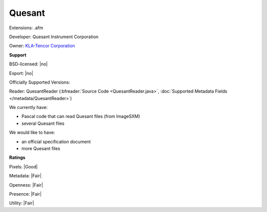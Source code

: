 .. index:: Quesant
.. index:: .afm

Quesant
===============================================================================

Extensions: .afm

Developer: Quesant Instrument Corporation

Owner: `KLA-Tencor Corporation <https://www.kla-tencor.com/>`_

**Support**


BSD-licensed: |no|

Export: |no|

Officially Supported Versions: 

Reader: QuesantReader (:bfreader:`Source Code <QuesantReader.java>`, :doc:`Supported Metadata Fields </metadata/QuesantReader>`)




We currently have:

* Pascal code that can read Quesant files (from ImageSXM) 
* several Quesant files

We would like to have:

* an official specification document 
* more Quesant files

**Ratings**


Pixels: |Good|

Metadata: |Fair|

Openness: |Fair|

Presence: |Fair|

Utility: |Fair|



